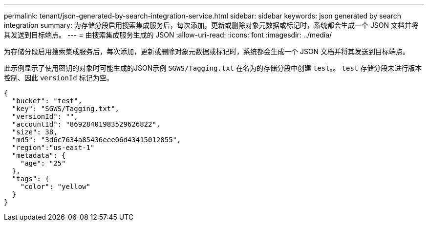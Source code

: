 ---
permalink: tenant/json-generated-by-search-integration-service.html 
sidebar: sidebar 
keywords: json generated by search integration 
summary: 为存储分段启用搜索集成服务后，每次添加，更新或删除对象元数据或标记时，系统都会生成一个 JSON 文档并将其发送到目标端点。 
---
= 由搜索集成服务生成的 JSON
:allow-uri-read: 
:icons: font
:imagesdir: ../media/


[role="lead"]
为存储分段启用搜索集成服务后，每次添加，更新或删除对象元数据或标记时，系统都会生成一个 JSON 文档并将其发送到目标端点。

此示例显示了使用密钥的对象时可能生成的JSON示例 `SGWS/Tagging.txt` 在名为的存储分段中创建 `test`。。 `test` 存储分段未进行版本控制、因此 `versionId` 标记为空。

[listing]
----
{
  "bucket": "test",
  "key": "SGWS/Tagging.txt",
  "versionId": "",
  "accountId": "86928401983529626822",
  "size": 38,
  "md5": "3d6c7634a85436eee06d43415012855",
  "region":"us-east-1"
  "metadata": {
    "age": "25"
  },
  "tags": {
    "color": "yellow"
  }
}
----